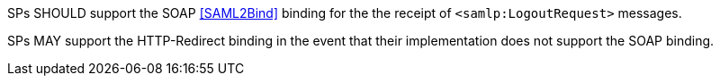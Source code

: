 SPs SHOULD support the SOAP <<SAML2Bind>> binding for the the receipt of
`<samlp:LogoutRequest>` messages.

SPs MAY support the HTTP-Redirect binding in the event that their implementation
does not support the SOAP binding.
